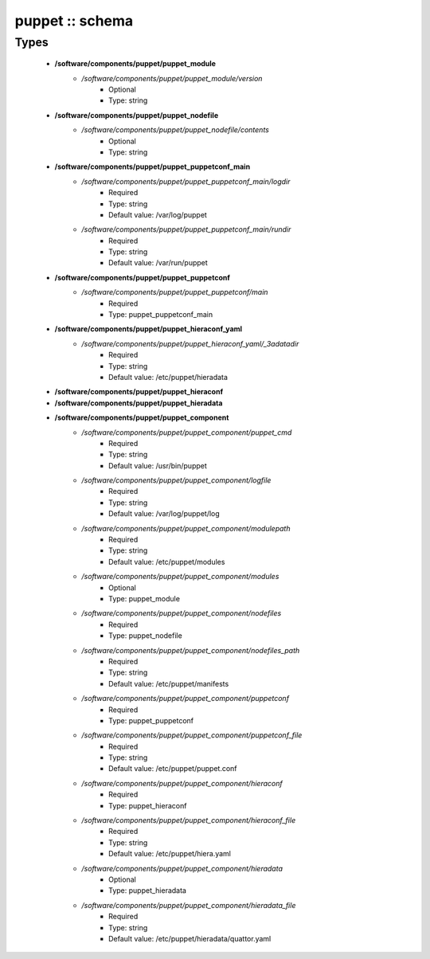 ################
puppet :: schema
################

Types
-----

 - **/software/components/puppet/puppet_module**
    - */software/components/puppet/puppet_module/version*
        - Optional
        - Type: string
 - **/software/components/puppet/puppet_nodefile**
    - */software/components/puppet/puppet_nodefile/contents*
        - Optional
        - Type: string
 - **/software/components/puppet/puppet_puppetconf_main**
    - */software/components/puppet/puppet_puppetconf_main/logdir*
        - Required
        - Type: string
        - Default value: /var/log/puppet
    - */software/components/puppet/puppet_puppetconf_main/rundir*
        - Required
        - Type: string
        - Default value: /var/run/puppet
 - **/software/components/puppet/puppet_puppetconf**
    - */software/components/puppet/puppet_puppetconf/main*
        - Required
        - Type: puppet_puppetconf_main
 - **/software/components/puppet/puppet_hieraconf_yaml**
    - */software/components/puppet/puppet_hieraconf_yaml/_3adatadir*
        - Required
        - Type: string
        - Default value: /etc/puppet/hieradata
 - **/software/components/puppet/puppet_hieraconf**
 - **/software/components/puppet/puppet_hieradata**
 - **/software/components/puppet/puppet_component**
    - */software/components/puppet/puppet_component/puppet_cmd*
        - Required
        - Type: string
        - Default value: /usr/bin/puppet
    - */software/components/puppet/puppet_component/logfile*
        - Required
        - Type: string
        - Default value: /var/log/puppet/log
    - */software/components/puppet/puppet_component/modulepath*
        - Required
        - Type: string
        - Default value: /etc/puppet/modules
    - */software/components/puppet/puppet_component/modules*
        - Optional
        - Type: puppet_module
    - */software/components/puppet/puppet_component/nodefiles*
        - Required
        - Type: puppet_nodefile
    - */software/components/puppet/puppet_component/nodefiles_path*
        - Required
        - Type: string
        - Default value: /etc/puppet/manifests
    - */software/components/puppet/puppet_component/puppetconf*
        - Required
        - Type: puppet_puppetconf
    - */software/components/puppet/puppet_component/puppetconf_file*
        - Required
        - Type: string
        - Default value: /etc/puppet/puppet.conf
    - */software/components/puppet/puppet_component/hieraconf*
        - Required
        - Type: puppet_hieraconf
    - */software/components/puppet/puppet_component/hieraconf_file*
        - Required
        - Type: string
        - Default value: /etc/puppet/hiera.yaml
    - */software/components/puppet/puppet_component/hieradata*
        - Optional
        - Type: puppet_hieradata
    - */software/components/puppet/puppet_component/hieradata_file*
        - Required
        - Type: string
        - Default value: /etc/puppet/hieradata/quattor.yaml

